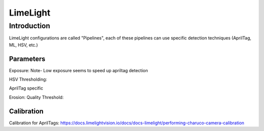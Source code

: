 =========================
LimeLight
=========================

Introduction
=========================
LimeLight configurations are called "Pipelines", each of these pipelines can use specific detection techniques (AprilTag, ML, HSV, etc.)

Parameters
-------------------------
Exposure:
Note- Low exposure seems to speed up apriltag detection

HSV Thresholding:

AprilTag specific

Erosion:
Quality Threshold:




Calibration
-------------------------
Calibration for AprilTags: https://docs.limelightvision.io/docs/docs-limelight/performing-charuco-camera-calibration

